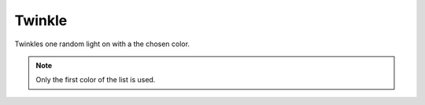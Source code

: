 *************
Twinkle
*************

Twinkles one random light on with a the chosen color.

.. Note:: Only the first color of the list is used.

.. code-block:: json
    :caption: With options
    :linenos:

    {
        "effect": "randomTwinkle",
        "options": {
            "speed": 100
        },
        "colors": [
            "#ff0000"
        ]
    }
